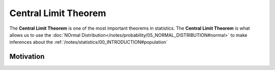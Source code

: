 .. _clt:

Central Limit Theorem
=====================

The **Central Limit Theorem** is one of the most important theorems in statistics. The **Central Limit Theorem** is what allows us to use the :doc:`NOrmal Distribution</notes/probability/05_NORMAL_DISTRIBUTION#normal>` to make inferences about the :ref:`/notes/statistics/00_INTRODUCTION#population` 

Motivation
----------
